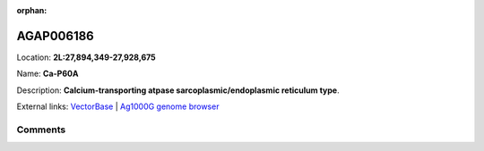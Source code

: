 :orphan:



AGAP006186
==========

Location: **2L:27,894,349-27,928,675**

Name: **Ca-P60A**

Description: **Calcium-transporting atpase sarcoplasmic/endoplasmic reticulum type**.

External links:
`VectorBase <https://www.vectorbase.org/Anopheles_gambiae/Gene/Summary?g=AGAP006186>`_ |
`Ag1000G genome browser <https://www.malariagen.net/apps/ag1000g/phase1-AR3/index.html?genome_region=2L:27894349-27928675#genomebrowser>`_





Comments
--------


.. raw:: html

    <div id="disqus_thread"></div>
    <script>
    
    var disqus_config = function () {
        this.page.identifier = '/gene/{{ gene.id }}';
    };
    
    (function() { // DON'T EDIT BELOW THIS LINE
    var d = document, s = d.createElement('script');
    s.src = 'https://agam-selection-atlas.disqus.com/embed.js';
    s.setAttribute('data-timestamp', +new Date());
    (d.head || d.body).appendChild(s);
    })();
    </script>
    <noscript>Please enable JavaScript to view the <a href="https://disqus.com/?ref_noscript">comments.</a></noscript>



